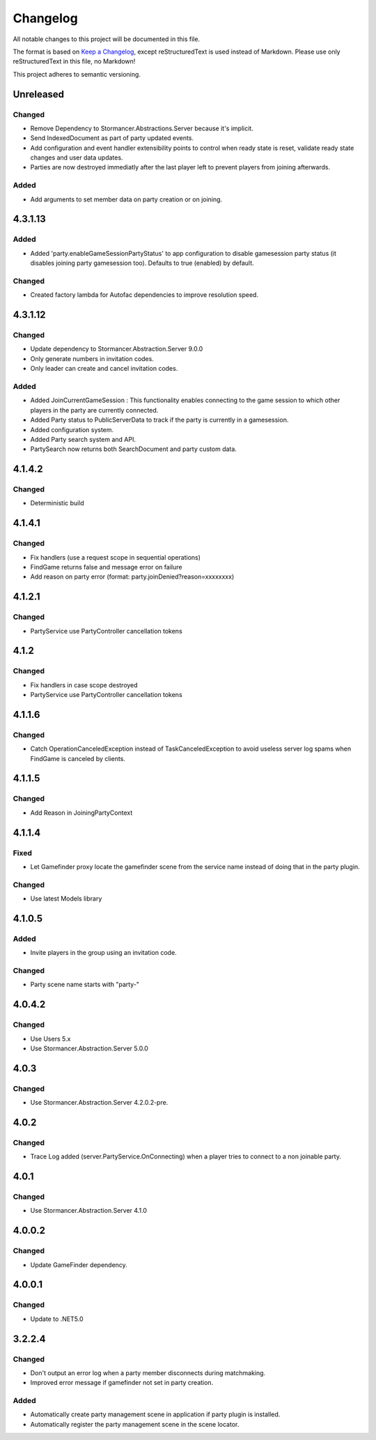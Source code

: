 ﻿=========
Changelog
=========

All notable changes to this project will be documented in this file.

The format is based on `Keep a Changelog <https://keepachangelog.com/en/1.0.0/>`_, except reStructuredText is used instead of Markdown.
Please use only reStructuredText in this file, no Markdown!

This project adheres to semantic versioning.

Unreleased
----------
Changed
*******
- Remove Dependency to Stormancer.Abstractions.Server because it's implicit.
- Send IndexedDocument as part of party updated events.
- Add configuration and event handler extensibility points to control when ready state is reset, validate ready state changes and user data updates.
- Parties are now destroyed immediatly after the last player left to prevent players from joining afterwards.
Added
*****
- Add arguments to set member data on party creation or on joining.


4.3.1.13
--------
Added
*****
- Added 'party.enableGameSessionPartyStatus' to app configuration to disable gamesession party status (it disables joining party gamesession too). Defaults to true (enabled) by default.
Changed
*******
- Created factory lambda for Autofac dependencies to improve resolution speed.

4.3.1.12
----------
Changed
*******
- Update dependency to Stormancer.Abstraction.Server 9.0.0
- Only generate numbers in invitation codes.
- Only leader can create and cancel invitation codes.
Added
*****
- Added JoinCurrentGameSession : This functionality enables connecting to the game session to which other players in the party are currently connected.
- Added Party status to PublicServerData to track if the party is currently in a gamesession.
- Added configuration system.
- Added Party search system and API.
- PartySearch now returns both SearchDocument and party custom data.

4.1.4.2
-------
Changed
*******
- Deterministic build

4.1.4.1
-------
Changed
*******
- Fix handlers (use a request scope in sequential operations)
- FindGame returns false and message error on failure
- Add reason on party error (format: party.joinDenied?reason=xxxxxxxx)

4.1.2.1
-------
Changed
*******
- PartyService use PartyController cancellation tokens

4.1.2
-----
Changed
*******
- Fix handlers in case scope destroyed
- PartyService use PartyController cancellation tokens

4.1.1.6
-------
Changed
*******
- Catch OperationCanceledException instead of TaskCanceledException to avoid useless server log spams when FindGame is canceled by clients.

4.1.1.5
-------
Changed
*******
- Add Reason in JoiningPartyContext

4.1.1.4
-------
Fixed
*****
- Let Gamefinder proxy locate the gamefinder scene from the service name instead of doing that in the party plugin.

Changed
*******
- Use latest Models library

4.1.0.5
-------
Added
*****
- Invite players in the group using an invitation code.
Changed
*******
- Party scene name starts with "party-"

4.0.4.2
-------
Changed
*******
- Use Users 5.x
- Use Stormancer.Abstraction.Server 5.0.0

4.0.3
-----
Changed
*******
- Use Stormancer.Abstraction.Server 4.2.0.2-pre.
4.0.2
-----
Changed
*******
- Trace Log added (server.PartyService.OnConnecting) when a player tries to connect to a non joinable party.

4.0.1
-----
Changed
*******
- Use Stormancer.Abstraction.Server 4.1.0

4.0.0.2
-------
Changed
*******
- Update GameFinder dependency.

4.0.0.1
----------
Changed
*******
- Update to .NET5.0

3.2.2.4
-------
Changed
*******
- Don't output an error log when a party member disconnects during matchmaking.
- Improved error message if gamefinder not set in party creation.
Added
*****
- Automatically create party management scene in application if party plugin is installed.
- Automatically register the party management scene in the scene locator.

